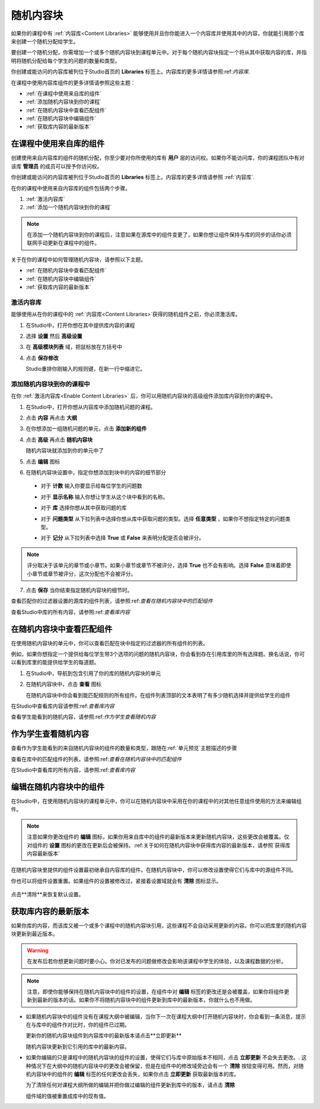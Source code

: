 .. _Randomized Content Blocks:

#########################
随机内容块
#########################

如果你的课程中有 :ref:`内容库<Content Libraries>` 能够使用并且你你能进入一个内容库并使用其中的内容，你就能引用那个库来创建一个随机分配给学生。

要创建一个随机分配，你需增加一个或多个随机内容块到课程单元中。对于每个随机内容块指定一个将从其中获取内容的库，并指明将随机分配给每个学生的问题的数量和类型。

你创建或能访问的内容库被列位于Studio首页的 **Libraries**
标签上。内容库的更多详情请参照:ref:`内容库`.

在课程中使用内容库组件的更多详情请参照这些主题：

* :ref:`在课程中使用来自库的组件`
* :ref:`添加随机内容块到你的课程`
* :ref:`在随机内容块中查看匹配组件`
* :ref:`在随机内容块中编辑组件`
* :ref:`获取库内容的最新版本`


.. _Use Components from Libraries in a Course:

*****************************************
在课程中使用来自库的组件
*****************************************

创建使用来自内容库的组件的随机分配，你至少要对你所使用的库有 **用户** 层的访问权。如果你不能访问库，你的课程团队中有对该库 **管理员** 的成员可以授予你访问权。

你创建或能访问的内容库被列位于Studio首页的 **Libraries**
标签上。内容库的更多详情请参照 :ref:`内容库`.

在你的课程中使用来自内容库的组件包括两个步骤。

#. :ref:`激活内容库`
#. :ref:`添加一个随机内容块到你的课程`
   
.. note:: 在添加一个随机内容块到你的课程后，注意如果在源库中的组件变更了，如果你想让组件保持与库的同步的话你必须联网手动更新在课程中的组件。

关于在你的课程中如何管理随机内容块，请参照以下主题。

* :ref:`在随机内容块中查看匹配组件`
* :ref:`在随机内容块中编辑组件`
* :ref:`获取库内容的最新版本`


.. _Enable Content Libraries:

========================
激活内容库
========================

能够使用从在你的课程中的 :ref:`内容库<Content Libraries>`获得的随机组件之前，你必须激活库。

#. 在Studio中，打开你想在其中提供库内容的课程

#. 选择 **设置** 然后 **高级设置**

#. 在 **高级模块列表** 域，把鼠标放在方括号中

#. 点击 **保存修改**
   
   Studio重排你刚输入的规则键，在新一行中缩进它。

  .. image:: ../../../shared/building_and_running_chapters/Images/ContentLibraries_AdvancedSetting.png
     :alt: Advanced Module policy key "library_content"


.. _Add a Randomized Content Block to Your Course:

=============================================
添加随机内容块到你的课程中
=============================================

在你 :ref:`激活内容库<Enable Content Libraries>` 后，你可以用随机内容块的高级组件添加库内容到你的课程中。

#. 在Studio中，打开你想从内容库中添加随机问题的课程。

#. 点击 **内容** 再点击 **大纲**

#. 在你想添加一组随机问题的单元，点击 **添加新的组件**

#. 点击 **高级** 再点击 **随机内容块**

   随机内容块就添加到你的单元中了

#. 点击 **编辑** 图标
   
#. 在随机内容块设置中，指定你想添加到块中的内容的细节部分

  - 对于 **计数** 输入你要显示给每位学生的问题数

  - 对于 **显示名称** 输入你想让学生从这个块中看到的名称。

  - 对于 **库** 选择你想从其中获取问题的库

  - 对于 **问题类型** 从下拉列表中选择你想从库中获取问题的类型。选择 **任意类型** ，如果你不想指定特定的问题类型。

    .. image:: ../../../shared/building_and_running_chapters/Images/ContentLibraries_RCBSelectProblemType.png
     :alt: Problem type dropdown list in randomized content block settings    

  - 对于 **记分** 从下拉列表中选择 **True** 或 **False** 来表明分配是否会被评分。

.. note:: 评分取决于该单元的章节或小章节。如果小章节或章节不被评分，选择 **True** 也不会有影响。选择 **False** 意味着即使小章节或章节被评分，这次分配也不会被评分。

7. 点击 **保存** 当你结束指定随机内容块的细节时。

查看匹配你的过滤器设置的源库的组件列表，请参照:ref:`查看在随机内容块中的匹配组件`

查看Studio中库的所有内容，请参照:ref:`查看库内容`
   

.. _View the Matching Components in a Randomized Content Block:

***********************************************************
在随机内容块中查看匹配组件
***********************************************************

在使用随机内容块的单元中，你可以查看匹配在块中指定的过滤器的所有组件的列表。

例如，如果你想指定一个提供给每位学生带3个选项的问题的随机内容块，你会看到存在引用库里的所有选择题。换名话说，你可以看到库里的能提供给学生的每道题。

#. 在Studio中，导航到包含引用了你的库的随机内容块的单元
#. 在随机内容块中，点击 **查看** 图标
   

   .. image:: ../../../shared/building_and_running_chapters/Images/ContentLibraries_ViewMatching.png
      :alt: The View button for a randomized content block

   在随机内容块中你会看到能匹配规则的所有组件。在组件列表顶部的文本表明了有多少随机选择并提供给学生的组件

在Studio中查看库内容请参照:ref:`查看库内容`

查看学生能看到的随机内容，请参照:ref:`作为学生查看随机内容`


.. _View the Randomized Content as a Student:

****************************************
作为学生查看随机内容
****************************************

查看作为学生能看到的来自随机内容块的组件的数量和类型，跟随在:ref:`单元预览`主题描述的步骤

查看在库中的匹配组件的列表，请参照:ref:`查看在随机内容块中的匹配组件`

在Studio中查看库的所有内容，请参照:ref:`查看库内容`


.. _Edit Components in Randomized Content Blocks:

******************************************************
编辑在随机内容块中的组件
******************************************************

在Studio中，在使用随机内容块的课程单元中，你可以在随机内容块中采用在你的课程中的对其他任意组件使用的方法来编辑组件。

.. note:: 注意如果你更改组件的 **编辑** 图标，如果你用来自库中的组件的最新版本来更新随机内容块，这些更改会被覆盖。仅对组件的 **设置** 图标的更改在更新后会被保持。:ref:关于如何在随机内容块中获得库内容的最新版本，请参照`获得库内容最新版本`


在随机内容块里提供的组件设置最初继承自内容库的组件。在随机内容块中，你可以修改设置使得它们与库中的源组件不同。

你也可以将组件设置重置。如果组件的设置被修改过，紧接着设置域就会有 **清除** 图标显示。

 .. image:: ../../../shared/building_and_running_chapters/Images/ContentLibraries_ResetComponentField.png
    :alt: Clear button in the course component field reverts value to library value.

点击**清除**来恢复默认设置。

.. _Get the Latest Version of Library Content:

*********************************************
获取库内容的最新版本
*********************************************

如果你库的内容，而该库又被一个或多个课程中的随机内容块引用，这些课程不会自动采用更新的内容。你可以把库里的随机内容块更新到最近版本。

.. warning:: 在发布后若你想更新问题时要小心。你对已发布的问题做修改会影响该课程中学生的体验，以及课程数据的分析。

.. note:: 注意，即使你能够保持在随机内容块中的组件的设置，在组件中对 **编辑** 标签的更改还是会被覆盖，如果你将组件更新到最新的版本的话。如果你不将随机内容块中的组件更新到库中的最新版本，你就什么也不用做。

* 如果随机内容块中的组件没有在课程大纲中被编辑，当你下一次在课程大纲中打开随机内容块时，你会看到一条消息，提示在与库中的组件作对比时，你的组件已过期。

  .. image:: ../../../shared/building_and_running_chapters/Images/ContentLibraries_ComponentUpdateNow.png
     :alt: Error message shown when the source library has changed, with the
      Update Now link circled.

  更新你的随机内容块组件到内容库中的最新版本请点击**立即更新**

  随机内容块更新到它引用的库中的最新内容。

* 如果你编辑的只是课程中的随机内容块的组件的设置，使得它们与库中原始版本不相同，点击 **立即更新** 不会失去更改。. 这种情况下在大纲中的随机内容块中的更改会被保留，但是在组件中的修改域旁边会有一个 **清除** 按钮变得可用。然而，对随机内容块中的组件的 **编辑** 标签的任何更改会丢失，如果你点击 **立即更新** 获取最新版本的库。

  .. image:: ../../../shared/building_and_running_chapters/Images/ContentLibraries_ResetComponentField.png
     :alt: Clear icon in the course component field reverts value to library value.

  
  为了清除任何对课程大纲所做的编辑并把你做过编辑的组件更新到库中的版本，请点击 **清除**

  组件域的值被重置成库中的现有值。
